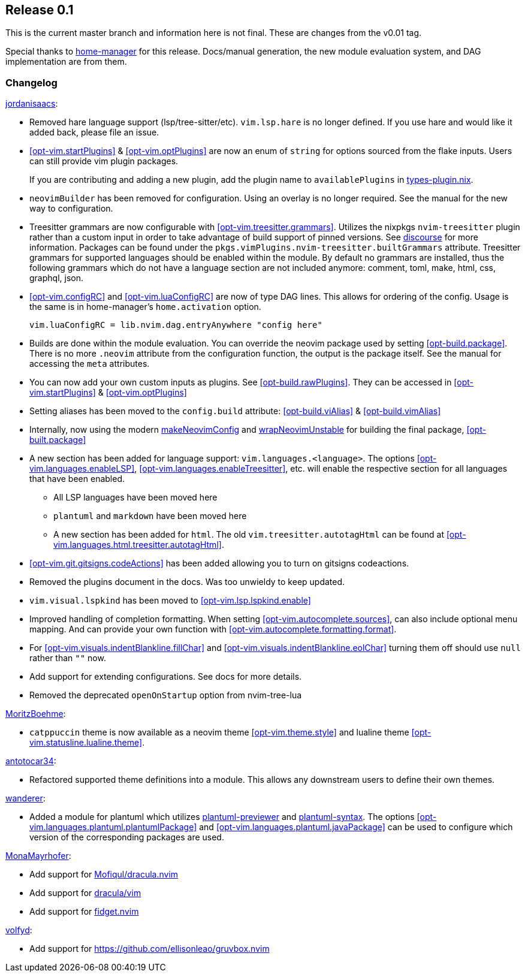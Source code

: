 [[sec-release-0.1]]
== Release 0.1

This is the current master branch and information here is not final. These are changes from the v0.01 tag.

Special thanks to https://github.com/nix-community/home-manager/[home-manager] for this release. Docs/manual generation, the new module evaluation system, and DAG implementation are from them.

[[sec-release-0.1-changelog]]
=== Changelog

https://github.com/jordanisaacs[jordanisaacs]:

* Removed hare language support (lsp/tree-sitter/etc). `vim.lsp.hare` is no longer defined. If you use hare and would like it added back, please file an issue.

* <<opt-vim.startPlugins>> & <<opt-vim.optPlugins>> are now an enum of `string` for options sourced from the flake inputs. Users can still provide vim plugin packages.
+
If you are contributing and adding a new plugin, add the plugin name to `availablePlugins` in https://github.com/jordanisaacs/neovim-flake/blob/20cec032bd74bc3d20ac17ce36cd84786a04fd3e/modules/lib/types-plugin.nix[types-plugin.nix].

* `neovimBuilder` has been removed for configuration. Using an overlay is no longer required. See the manual for the new way to configuration.

* Treesitter grammars are now configurable with <<opt-vim.treesitter.grammars>>. Utilizes the nixpkgs `nvim-treesitter` plugin rather than a custom input in order to take advantage of build support of pinned versions. See https://discourse.nixos.org/t/psa-if-you-are-on-unstable-try-out-nvim-treesitter-withallgrammars/23321?u=snowytrees[discourse] for more information. Packages can be found under the `pkgs.vimPlugins.nvim-treesitter.builtGrammars` attribute. Treesitter grammars for supported languages should be enabled within the module. By default no grammars are installed, thus the following grammars which do not have a language section are not included anymore: comment, toml, make, html, css, graphql, json.

* <<opt-vim.configRC>> and <<opt-vim.luaConfigRC>> are now of type DAG lines. This allows for ordering of the config. Usage is the same is in home-manager's `home.activation` option.
+
[source,nix]
----
vim.luaConfigRC = lib.nvim.dag.entryAnywhere "config here"
----

* Builds are done within the module evaluation. You can override the neovim package used by setting <<opt-build.package>>. There is no more `.neovim` attribute from the configuration function, the output is the package itself. See the manual for accessing the `meta` attributes.

* You can now add your own custom inputs as plugins. See <<opt-build.rawPlugins>>. They can be accessed in <<opt-vim.startPlugins>> & <<opt-vim.optPlugins>>

* Setting aliases has been moved to the `config.build` attribute: <<opt-build.viAlias>> & <<opt-build.vimAlias>>

* Internally, now using the modern https://github.com/NixOS/nixpkgs/blob/c47370e2cc335cb987577ff5fa26c9f29cc7774e/pkgs/applications/editors/neovim/utils.nix#L24[makeNeovimConfig] and https://github.com/NixOS/nixpkgs/blob/c47370e2cc335cb987577ff5fa26c9f29cc7774e/pkgs/applications/editors/neovim/wrapper.nix#L11[wrapNeovimUnstable] for building the final package, <<opt-built.package>>
* A new section has been added for language support: `vim.languages.<language>`. The options <<opt-vim.languages.enableLSP>>, <<opt-vim.languages.enableTreesitter>>, etc. will enable the respective section for all languages that have been enabled.
** All LSP languages have been moved here
** `plantuml` and `markdown` have been moved here
** A new section has been added for `html`. The old `vim.treesitter.autotagHtml` can be found at <<opt-vim.languages.html.treesitter.autotagHtml>>.

* <<opt-vim.git.gitsigns.codeActions>> has been added allowing you to turn on gitsigns codeactions.

* Removed the plugins document in the docs. Was too unwieldy to keep updated.

* `vim.visual.lspkind` has been moved to <<opt-vim.lsp.lspkind.enable>>

* Improved handling of completion formatting. When setting <<opt-vim.autocomplete.sources>>, can also include optional menu mapping. And can provide your own function with <<opt-vim.autocomplete.formatting.format>>.

* For <<opt-vim.visuals.indentBlankline.fillChar>> and <<opt-vim.visuals.indentBlankline.eolChar>> turning them off should use `null` rather than `""` now.

* Add support for extending configurations. See docs for more details.

* Removed the deprecated `openOnStartup` option from nvim-tree-lua

https://github.com/MoritzBoehme[MoritzBoehme]:

* `catppuccin` theme is now available as a neovim theme <<opt-vim.theme.style>> and lualine theme <<opt-vim.statusline.lualine.theme>>.

https://github.com/antotocar34[antotocar34]:

* Refactored supported theme definitions into a module. This allows any downstream users to define their own themes.

https://github.com/wanderer[wanderer]:

* Added a module for plantuml which utilizes https://github.com/weirongxu/plantuml-previewer.vim[plantuml-previewer] and https://github.com/aklt/plantuml-syntax[plantuml-syntax]. The options <<opt-vim.languages.plantuml.plantumlPackage>> and <<opt-vim.languages.plantuml.javaPackage>> can be used to configure which version of the corresponding packages are used.

https://github.com/MonaMayrhofer[MonaMayrhofer]:

* Add support for https://github.com/Mofiqul/dracula.nvim[Mofiqul/dracula.nvim]
* Add support for https://github.com/dracula/vim[dracula/vim]
* Add support for https://github.com/j-hui/fidget.nvim[fidget.nvim]

https://github.com/volfyd[volfyd]:

* Add support for https://github.com/ellisonleao/gruvbox.nvim
